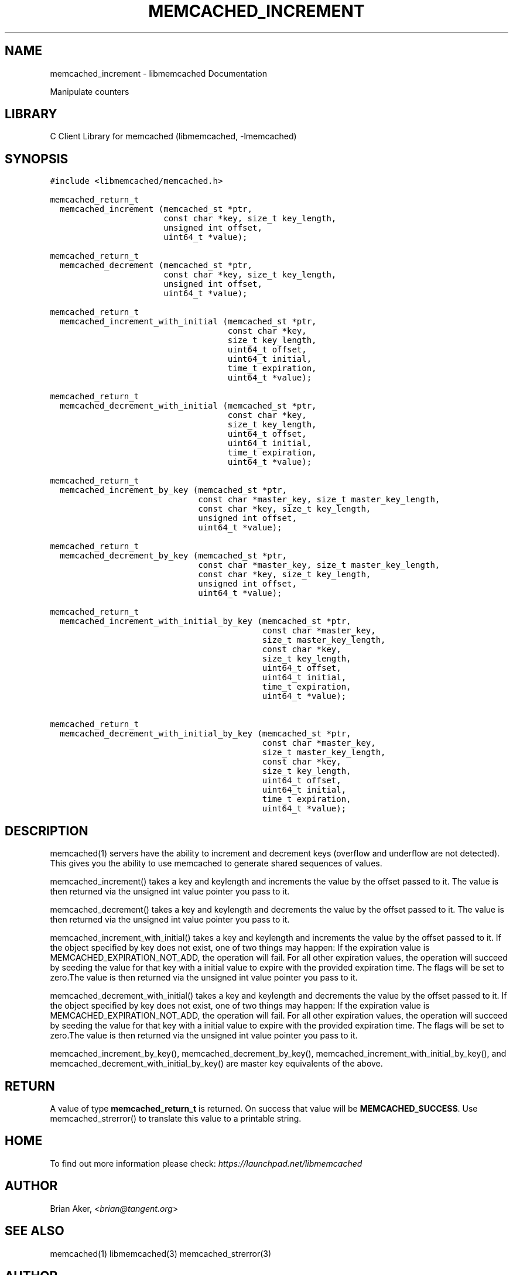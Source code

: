.TH "MEMCACHED_INCREMENT" "3" "April 07, 2011" "0.47" "libmemcached"
.SH NAME
memcached_increment \- libmemcached Documentation
.
.nr rst2man-indent-level 0
.
.de1 rstReportMargin
\\$1 \\n[an-margin]
level \\n[rst2man-indent-level]
level margin: \\n[rst2man-indent\\n[rst2man-indent-level]]
-
\\n[rst2man-indent0]
\\n[rst2man-indent1]
\\n[rst2man-indent2]
..
.de1 INDENT
.\" .rstReportMargin pre:
. RS \\$1
. nr rst2man-indent\\n[rst2man-indent-level] \\n[an-margin]
. nr rst2man-indent-level +1
.\" .rstReportMargin post:
..
.de UNINDENT
. RE
.\" indent \\n[an-margin]
.\" old: \\n[rst2man-indent\\n[rst2man-indent-level]]
.nr rst2man-indent-level -1
.\" new: \\n[rst2man-indent\\n[rst2man-indent-level]]
.in \\n[rst2man-indent\\n[rst2man-indent-level]]u
..
.\" Man page generated from reStructeredText.
.
.sp
Manipulate counters
.SH LIBRARY
.sp
C Client Library for memcached (libmemcached, \-lmemcached)
.SH SYNOPSIS
.sp
.nf
.ft C
#include <libmemcached/memcached.h>

memcached_return_t
  memcached_increment (memcached_st *ptr,
                       const char *key, size_t key_length,
                       unsigned int offset,
                       uint64_t *value);

memcached_return_t
  memcached_decrement (memcached_st *ptr,
                       const char *key, size_t key_length,
                       unsigned int offset,
                       uint64_t *value);

memcached_return_t
  memcached_increment_with_initial (memcached_st *ptr,
                                    const char *key,
                                    size_t key_length,
                                    uint64_t offset,
                                    uint64_t initial,
                                    time_t expiration,
                                    uint64_t *value);

memcached_return_t
  memcached_decrement_with_initial (memcached_st *ptr,
                                    const char *key,
                                    size_t key_length,
                                    uint64_t offset,
                                    uint64_t initial,
                                    time_t expiration,
                                    uint64_t *value);

memcached_return_t
  memcached_increment_by_key (memcached_st *ptr,
                              const char *master_key, size_t master_key_length,
                              const char *key, size_t key_length,
                              unsigned int offset,
                              uint64_t *value);

memcached_return_t
  memcached_decrement_by_key (memcached_st *ptr,
                              const char *master_key, size_t master_key_length,
                              const char *key, size_t key_length,
                              unsigned int offset,
                              uint64_t *value);

memcached_return_t
  memcached_increment_with_initial_by_key (memcached_st *ptr,
                                           const char *master_key,
                                           size_t master_key_length,
                                           const char *key,
                                           size_t key_length,
                                           uint64_t offset,
                                           uint64_t initial,
                                           time_t expiration,
                                           uint64_t *value);

memcached_return_t
  memcached_decrement_with_initial_by_key (memcached_st *ptr,
                                           const char *master_key,
                                           size_t master_key_length,
                                           const char *key,
                                           size_t key_length,
                                           uint64_t offset,
                                           uint64_t initial,
                                           time_t expiration,
                                           uint64_t *value);
.ft P
.fi
.SH DESCRIPTION
.sp
memcached(1) servers have the ability to increment and decrement keys
(overflow and underflow are not detected). This gives you the ability to use
memcached to generate shared sequences of values.
.sp
memcached_increment() takes a key and keylength and increments the value by
the offset passed to it. The value is then returned via the unsigned int
value pointer you pass to it.
.sp
memcached_decrement() takes a key and keylength and decrements the value by
the offset passed to it. The value is then returned via the unsigned int
value pointer you pass to it.
.sp
memcached_increment_with_initial() takes a key and keylength and increments
the value by the offset passed to it. If the object specified by key does
not exist, one of two things may happen: If the expiration value is
MEMCACHED_EXPIRATION_NOT_ADD, the operation will fail. For all other
expiration values, the operation will succeed by seeding the value for that
key with a initial value to expire with the provided expiration time. The
flags will be set to zero.The value is then returned via the unsigned int
value pointer you pass to it.
.sp
memcached_decrement_with_initial() takes a key and keylength and decrements
the value by the offset passed to it. If the object specified by key does
not exist, one of two things may happen: If the expiration value is
MEMCACHED_EXPIRATION_NOT_ADD, the operation will fail. For all other
expiration values, the operation will succeed by seeding the value for that
key with a initial value to expire with the provided expiration time. The
flags will be set to zero.The value is then returned via the unsigned int
value pointer you pass to it.
.sp
memcached_increment_by_key(), memcached_decrement_by_key(),
memcached_increment_with_initial_by_key(), and
memcached_decrement_with_initial_by_key() are master key equivalents of the
above.
.SH RETURN
.sp
A value of type \fBmemcached_return_t\fP is returned.
On success that value will be \fBMEMCACHED_SUCCESS\fP.
Use memcached_strerror() to translate this value to a printable string.
.SH HOME
.sp
To find out more information please check:
\fI\%https://launchpad.net/libmemcached\fP
.SH AUTHOR
.sp
Brian Aker, <\fI\%brian@tangent.org\fP>
.SH SEE ALSO
.sp
memcached(1) libmemcached(3) memcached_strerror(3)
.SH AUTHOR
Brian Aker
.SH COPYRIGHT
2011, Brian Aker
.\" Generated by docutils manpage writer.
.\" 
.
